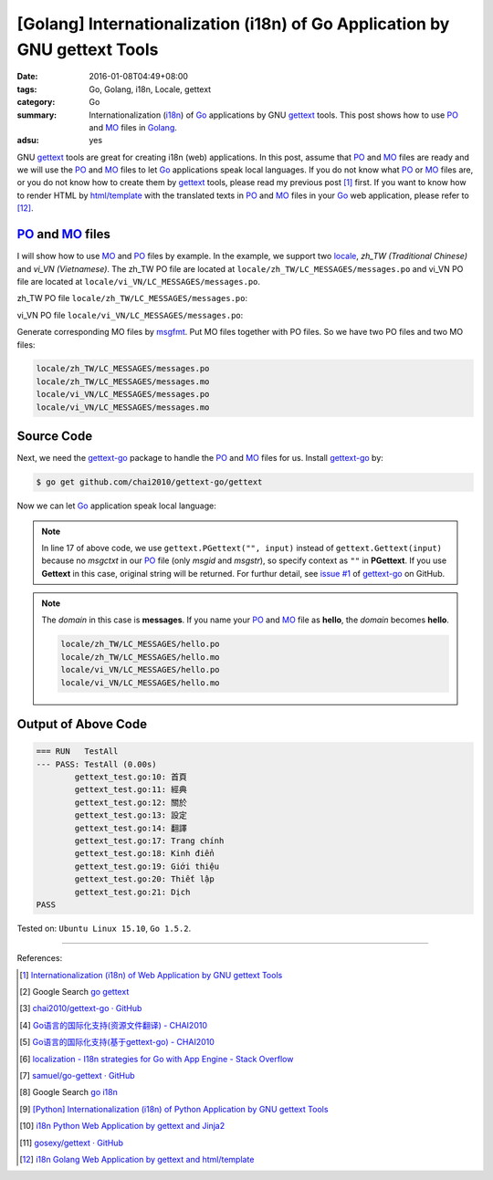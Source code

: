 [Golang] Internationalization (i18n) of Go Application by GNU gettext Tools
###########################################################################

:date: 2016-01-08T04:49+08:00
:tags: Go, Golang, i18n, Locale, gettext
:category: Go
:summary: Internationalization (i18n_) of Go_ applications by GNU gettext_
          tools. This post shows how to use PO_ and MO_ files in Golang_.
:adsu: yes


GNU gettext_ tools are great for creating i18n (web) applications. In this post,
assume that PO_ and MO_ files are ready and we will use the PO_ and MO_ files to
let Go_ applications speak local languages. If you do not know what PO_ or MO_
files are, or you do not know how to create them by gettext_ tools, please read
my previous post [1]_ first. If you want to know how to render HTML by
`html/template`_ with the translated texts in PO_ and MO_ files in your Go_ web
application, please refer to [12]_.


PO_ and MO_ files
+++++++++++++++++

I will show how to use MO_ and PO_ files by example. In the example, we support
two locale_, *zh_TW (Traditional Chinese)* and *vi_VN (Vietnamese)*. The zh_TW
PO file are located at ``locale/zh_TW/LC_MESSAGES/messages.po`` and vi_VN PO
file are located at ``locale/vi_VN/LC_MESSAGES/messages.po``.

.. adsu:: 2

zh_TW PO file ``locale/zh_TW/LC_MESSAGES/messages.po``:

.. show_github_file:: siongui userpages content/code/go-gettext/locale/zh_TW/LC_MESSAGES/messages.po

vi_VN PO file ``locale/vi_VN/LC_MESSAGES/messages.po``:

.. show_github_file:: siongui userpages content/code/go-gettext/locale/vi_VN/LC_MESSAGES/messages.po

Generate corresponding MO files by msgfmt_. Put MO files together with PO files.
So we have two PO files and two MO files:

.. code-block:: txt

  locale/zh_TW/LC_MESSAGES/messages.po
  locale/zh_TW/LC_MESSAGES/messages.mo
  locale/vi_VN/LC_MESSAGES/messages.po
  locale/vi_VN/LC_MESSAGES/messages.mo

.. adsu:: 3

Source Code
+++++++++++

Next, we need the `gettext-go`_ package to handle the PO_ and MO_ files for
us. Install `gettext-go`_ by:

.. code-block:: bash

  $ go get github.com/chai2010/gettext-go/gettext

Now we can let Go_ application speak local language:

.. show_github_file:: siongui userpages content/code/go-gettext/gettext.go
.. adsu:: 4

.. note::

  In line 17 of above code, we use ``gettext.PGettext("", input)`` instead of
  ``gettext.Gettext(input)`` because no *msgctxt* in our PO_ file (only *msgid*
  and *msgstr*), so specify context as ``""`` in **PGettext**. If you use
  **Gettext** in this case, original string will be returned. For furthur
  detail, see `issue #1`_ of `gettext-go`_ on GitHub.

.. show_github_file:: siongui userpages content/code/go-gettext/gettext_test.go
.. adsu:: 5

.. note::

  The *domain* in this case is **messages**. If you name your PO_ and MO_ file
  as **hello**, the *domain* becomes **hello**.

  .. code-block:: txt

    locale/zh_TW/LC_MESSAGES/hello.po
    locale/zh_TW/LC_MESSAGES/hello.mo
    locale/vi_VN/LC_MESSAGES/hello.po
    locale/vi_VN/LC_MESSAGES/hello.mo


Output of Above Code
++++++++++++++++++++

.. code-block:: txt

  === RUN   TestAll
  --- PASS: TestAll (0.00s)
          gettext_test.go:10: 首頁
          gettext_test.go:11: 經典
          gettext_test.go:12: 關於
          gettext_test.go:13: 設定
          gettext_test.go:14: 翻譯
          gettext_test.go:17: Trang chính
          gettext_test.go:18: Kinh điển
          gettext_test.go:19: Giới thiệu
          gettext_test.go:20: Thiết lập
          gettext_test.go:21: Dịch
  PASS


Tested on: ``Ubuntu Linux 15.10``, ``Go 1.5.2``.

----

References:

.. [1] `Internationalization (i18n) of Web Application by GNU gettext Tools <{filename}../07/i18n-web-application-by-gnu-gettext-tools%en.rst>`_

.. [2] Google Search `go gettext <https://www.google.com/search?q=go+gettext>`__

.. [3] `chai2010/gettext-go · GitHub <https://github.com/chai2010/gettext-go>`_
       |godoc1-png|

.. [4] `Go语言的国际化支持(资源文件翻译) - CHAI2010 <http://chai2010.github.io/blog/2014/01/27/gettext-go-intro-02/>`_

.. [5] `Go语言的国际化支持(基于gettext-go) - CHAI2010 <http://chai2010.github.io/blog/2014/01/07/gettext-go-intro/>`_

.. [6] `localization - I18n strategies for Go with App Engine - Stack Overflow <http://stackoverflow.com/questions/14124630/i18n-strategies-for-go-with-app-engine>`_
.. adsu:: 6
.. [7] `samuel/go-gettext · GitHub <https://github.com/samuel/go-gettext>`_
       |godoc2-png|

.. [8] Google Search `go i18n <https://www.google.com/search?q=go+i18n>`__

.. [9] `[Python] Internationalization (i18n) of Python Application by GNU gettext Tools <{filename}../14/python-i18n-py-application-by-gnu-gettext%en.rst>`_

.. [10] `i18n Python Web Application by gettext and Jinja2 <{filename}../17/i18n-python-web-application-by-gettext-jinja2%en.rst>`_

.. [11] `gosexy/gettext · GitHub <https://github.com/gosexy/gettext>`_

.. [12] `i18n Golang Web Application by gettext and html/template <{filename}../19/i18n-go-web-application-by-gettext-html-template%en.rst>`_


.. _gettext: https://www.gnu.org/software/gettext/
.. _i18n: https://en.wikipedia.org/wiki/Internationalization_and_localization
.. _locale: https://en.wikipedia.org/wiki/Locale
.. _Python: https://www.python.org/
.. _Go: https://golang.org/
.. _Golang: https://golang.org/
.. _PO: https://www.gnu.org/software/gettext/manual/html_node/PO-Files.html
.. _MO: https://www.gnu.org/software/gettext/manual/html_node/MO-Files.html
.. _msgfmt: https://www.gnu.org/software/gettext/manual/html_node/msgfmt-Invocation.html
.. _gettext-go: https://github.com/chai2010/gettext-go
.. _issue #1: https://github.com/chai2010/gettext-go/issues/1
.. _html/template: https://golang.org/pkg/html/template/

.. |godoc1-svg| image:: https://godoc.org/github.com/chai2010/gettext-go/gettext?status.svg
   :target: https://godoc.org/github.com/chai2010/gettext-go/gettext

.. |godoc1-png| image:: https://godoc.org/github.com/chai2010/gettext-go/gettext?status.png
   :target: https://godoc.org/github.com/chai2010/gettext-go/gettext

.. |godoc2-svg| image:: https://godoc.org/github.com/samuel/go-gettext/gettext?status.svg
   :target: https://godoc.org/github.com/samuel/go-gettext/gettext

.. |godoc2-png| image:: https://godoc.org/github.com/samuel/go-gettext/gettext?status.png
   :target: https://godoc.org/github.com/samuel/go-gettext/gettext

.. python - Image grid in reStructuredText / Sphinx - Stack Overflow
   http://stackoverflow.com/questions/10219634/image-grid-in-restructuredtext-sphinx
   Google Search: rst image in table
